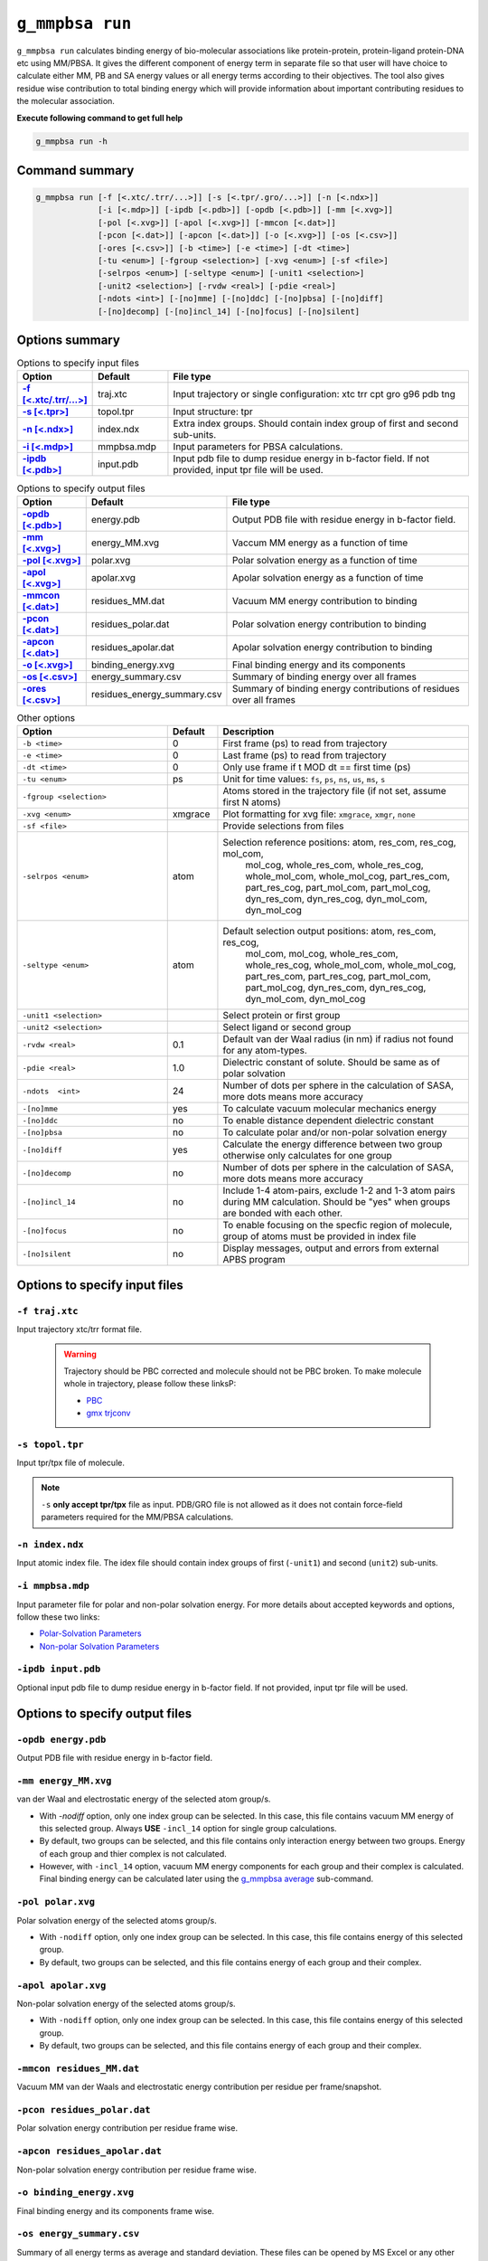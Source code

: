``g_mmpbsa run``
=================

``g_mmpbsa run`` calculates binding energy of bio-molecular associations like protein-protein, 
protein-ligand protein-DNA etc using MM/PBSA. It gives the different component of energy 
term in separate file so that user will have choice to calculate either MM, PB and SA energy 
values or all energy terms according to their objectives. The tool also gives residue wise 
contribution to total binding energy which will provide information about important 
contributing residues to the molecular association.

**Execute following command to get full help**

.. code-block:: bash

    g_mmpbsa run -h

Command summary 
----------------

.. code-block:: bash

    g_mmpbsa run [-f [<.xtc/.trr/...>]] [-s [<.tpr/.gro/...>]] [-n [<.ndx>]]
                 [-i [<.mdp>]] [-ipdb [<.pdb>]] [-opdb [<.pdb>]] [-mm [<.xvg>]]
                 [-pol [<.xvg>]] [-apol [<.xvg>]] [-mmcon [<.dat>]]
                 [-pcon [<.dat>]] [-apcon [<.dat>]] [-o [<.xvg>]] [-os [<.csv>]]
                 [-ores [<.csv>]] [-b <time>] [-e <time>] [-dt <time>]
                 [-tu <enum>] [-fgroup <selection>] [-xvg <enum>] [-sf <file>]
                 [-selrpos <enum>] [-seltype <enum>] [-unit1 <selection>]
                 [-unit2 <selection>] [-rvdw <real>] [-pdie <real>]
                 [-ndots <int>] [-[no]mme] [-[no]ddc] [-[no]pbsa] [-[no]diff]
                 [-[no]decomp] [-[no]incl_14] [-[no]focus] [-[no]silent]

Options summary
-----------------

.. list-table:: Options to specify input files
    :widths: 1, 1, 4
    :header-rows: 1
    :name: input-files-table-run
    :stub-columns: 1
    :align: left

    * - Option
      - Default
      - File type

    * - `-f [<.xtc/.trr/...>] <run.html#f-traj-xtc>`_
      - traj.xtc
      - Input trajectory or single configuration: xtc trr cpt gro g96 pdb tng
    
    * - `-s [<.tpr>] <run.html#s-topol-tpr>`_  
      - topol.tpr
      - Input structure: tpr
    
    * - `-n [<.ndx>] <run.html#n-index-ndx>`_
      - index.ndx
      - Extra index groups. Should contain index group of first and second sub-units.
    
    * - `-i [<.mdp>] <run.html#i-mmpbsa-mdp>`_
      - mmpbsa.mdp
      - Input parameters for PBSA calculations.
    
    * - `-ipdb [<.pdb>] <run.html#ipdb-input-pdb>`_
      - input.pdb
      - Input pdb file to dump residue energy in b-factor field. If not
        provided, input tpr file will be used.

.. list-table:: Options to specify output files
    :widths: 1, 1, 4
    :header-rows: 1
    :name: output-files-table-run
    :stub-columns: 1
    :align: left

    * - Option
      - Default
      - File type
    
    * - `-opdb [<.pdb>] <run.html#opdb-energy-pdb>`_
      - energy.pdb
      - Output PDB file with residue energy in b-factor field.
 
    * - `-mm [<.xvg>] <run.html#mm-energy-mm-xvg>`_
      - energy_MM.xvg
      - Vaccum MM energy as a function of time
 
    * - `-pol [<.xvg>] <run.html#pol-polar-xvg>`_
      - polar.xvg
      - Polar solvation energy as a function of time
    
    * - `-apol [<.xvg>] <run.html#apol-apolar-xvg>`_ 
      - apolar.xvg
      - Apolar solvation energy as a function of time
    
    * - `-mmcon [<.dat>] <run.html#mmcon-residues-mm-dat>`_
      - residues_MM.dat
      - Vacuum MM energy contribution to binding
    
    * - `-pcon [<.dat>] <run.html#pcon-residues-polar-dat>`_
      - residues_polar.dat
      - Polar solvation energy contribution to binding
 
    * - `-apcon  [<.dat>] <run.html#apcon-residues-apolar-dat>`_
      - residues_apolar.dat
      - Apolar solvation energy contribution to binding
 
    * - `-o [<.xvg>] <run.html#o-binding-energy-xvg>`_
      - binding_energy.xvg
      - Final binding energy and its components
  
    * - `-os [<.csv>] <run.html#os-energy-summary-csv>`_
      - energy_summary.csv
      - Summary of binding energy over all frames
    
    * - `-ores [<.csv>] <run.html#ores-residues-energy-summary-csv>`_
      - residues_energy_summary.csv
      - Summary of binding energy contributions of residues over all frames


.. list-table:: Other options
    :widths: 3, 1, 5
    :header-rows: 1
    :name: other-options-table-run
    :align: left

    * - Option
      - Default
      - Description
  
    * - ``-b <time>``
      - 0
      - First frame (ps) to read from trajectory
    * - ``-e <time>``
      - 0
      - Last frame (ps) to read from trajectory
    * - ``-dt <time>``
      - 0
      - Only use frame if t MOD dt == first time (ps)
    * - ``-tu <enum>``
      - ps
      - Unit for time values: ``fs``, ``ps``, ``ns``, ``us``, ``ms``, ``s``
    * - ``-fgroup <selection>``
      - 
      - Atoms stored in the trajectory file (if not set, assume first N atoms)
    * - ``-xvg <enum>``
      - xmgrace
      - Plot formatting for xvg file: ``xmgrace``, ``xmgr``, ``none``
    * - ``-sf <file>``
      - 
      - Provide selections from files
    * - ``-selrpos <enum>``
      - atom
      - Selection reference positions: atom, res_com, res_cog, mol_com,
           mol_cog, whole_res_com, whole_res_cog, whole_mol_com,
           whole_mol_cog, part_res_com, part_res_cog, part_mol_com,
           part_mol_cog, dyn_res_com, dyn_res_cog, dyn_mol_com, dyn_mol_cog
    * - ``-seltype <enum>``
      - atom
      - Default selection output positions: atom, res_com, res_cog,
           mol_com, mol_cog, whole_res_com, whole_res_cog, whole_mol_com,
           whole_mol_cog, part_res_com, part_res_cog, part_mol_com,
           part_mol_cog, dyn_res_com, dyn_res_cog, dyn_mol_com, dyn_mol_cog
    * - ``-unit1 <selection>``
      - 
      - Select protein or first group
    * - ``-unit2 <selection>``
      - 
      - Select ligand or second group
    * - ``-rvdw <real>``
      - 0.1
      - Default van der Waal radius (in nm) if radius not found for any atom-types.
    * - ``-pdie <real>``
      - 1.0
      - Dielectric constant of solute. Should be same as of polar solvation
    * - ``-ndots  <int>``
      - 24
      - Number of dots per sphere in the calculation of SASA, more dots means more accuracy
    * - ``-[no]mme``
      - yes
      - To calculate vacuum molecular mechanics energy
    * - ``-[no]ddc``
      - no
      - To enable distance dependent dielectric constant
    * - ``-[no]pbsa``
      - no
      - To calculate polar and/or non-polar solvation energy
    * - ``-[no]diff``
      - yes
      - Calculate the energy difference between two group otherwise only calculates for one group
    * - ``-[no]decomp``
      - no
      - Number of dots per sphere in the calculation of SASA, more dots means more accuracy
    * - ``-[no]incl_14``
      - no
      - Include 1-4 atom-pairs, exclude 1-2 and 1-3 atom pairs during MM calculation. Should be "yes" when groups are bonded with each other.
    * - ``-[no]focus``
      - no
      - To enable focusing on the specfic region of molecule, group of atoms must be provided in index file
    * - ``-[no]silent``
      - no
      - Display messages, output and errors from external APBS program


Options to specify input files
--------------------------------

``-f traj.xtc``
~~~~~~~~~~~~~~~

Input trajectory xtc/trr format file. 

 .. warning:: Trajectory should be PBC corrected and molecule should not be PBC broken. 
              To make molecule whole in trajectory, please follow these linksP:

              * `PBC <https://manual.gromacs.org/current/user-guide/terminology.html#periodic-boundary-conditions>`_
              * `gmx trjconv <https://manual.gromacs.org/current/onlinehelp/gmx-trjconv.html>`_


``-s topol.tpr``
~~~~~~~~~~~~~~~~
Input tpr/tpx file of molecule.

.. note:: ``-s`` **only accept tpr/tpx** file as input. PDB/GRO file is not allowed as it does 
          not contain force-field parameters required for the MM/PBSA calculations.


``-n index.ndx``
~~~~~~~~~~~~~~~~

Input atomic index file. The idex file should contain index groups of first (``-unit1``) and second (``unit2``) sub-units.

``-i mmpbsa.mdp``
~~~~~~~~~~~~~~~~~
Input parameter file for polar and non-polar solvation energy.
For more details about accepted keywords and options,
follow these two links:

* `Polar-Solvation Parameters <../parameters/polar-parameters.html>`_
* `Non-polar Solvation Parameters <../parameters/non-polar-parameters.html>`_


``-ipdb input.pdb``
~~~~~~~~~~~~~~~~~~~
Optional input pdb file to dump residue energy in b-factor field. 
If not provided, input tpr file will be used.

Options to specify output files
--------------------------------

``-opdb energy.pdb``
~~~~~~~~~~~~~~~~~~~~~
Output PDB file with residue energy in b-factor field.

``-mm energy_MM.xvg``
~~~~~~~~~~~~~~~~~~~~~~

van der Waal and electrostatic energy of the selected atom group/s.  

* With `-nodiff` option, only one index group can be selected. In this case, this file contains vacuum MM energy of this selected group.
  Always **USE** ``-incl_14`` option for single group calculations.

* By default, two groups can be selected, and this file contains only interaction energy between two groups.
  Energy of each group and thier complex is not calculated. 

* However, with ``-incl_14`` option, vacuum MM energy components for each group and their 
  complex is calculated. Final binding energy can be calculated later using the  
  `g_mmpbsa average <average.html>`_ sub-command.

``-pol polar.xvg``
~~~~~~~~~~~~~~~~~~~
Polar solvation energy of the selected atoms group/s.

* With ``-nodiff`` option, only one index group can be selected.
  In this case, this file contains energy of this selected group. 

* By default, two groups can be selected, and this file contains energy of each group 
  and their complex.

``-apol apolar.xvg``
~~~~~~~~~~~~~~~~~~~~~
Non-polar solvation energy of the selected atoms group/s. 

* With ``-nodiff`` option, only one index group can be selected.
  In this case, this file contains energy of this selected group. 

* By default, two groups can be selected, and this file contains energy of each 
  group and their complex.

``-mmcon residues_MM.dat``
~~~~~~~~~~~~~~~~~~~~~~~~~~~
Vacuum MM van der Waals and electrostatic energy contribution per residue per frame/snapshot.

``-pcon residues_polar.dat``
~~~~~~~~~~~~~~~~~~~~~~~~~~~~~
Polar solvation energy contribution per residue frame wise.

``-apcon residues_apolar.dat``
~~~~~~~~~~~~~~~~~~~~~~~~~~~~~~~
Non-polar solvation energy contribution per residue frame wise.

``-o binding_energy.xvg``
~~~~~~~~~~~~~~~~~~~~~~~~~~
Final binding energy and its components frame wise.

``-os energy_summary.csv``
~~~~~~~~~~~~~~~~~~~~~~~~~~
Summary of all energy terms as average and standard deviation. These files can be opened by MS Excel 
or any other software supporting CSV file.

The output file has following rows and columns:

::

  "Energy"             , "Average", "Standard-Deviation", 
  "vDW"                , -334.587 ,               15.897, 
  "Electrostatic"      , -318.759 ,               32.401, 
  "Polar-solvation"    , 313.703  ,               10.426, 
  "Non-polar-solvation", -30.420  ,                1.016, 
  "Total"              , -370.062 ,               32.903,



``-ores residues_energy_summary.csv``
~~~~~~~~~~~~~~~~~~~~~~~~~~~~~~~~~~~~~~
Summary of binding energy contributions (both average and standard deviation) 
of residues over all frames. These files can be opened by MS Excel or any other software
supporting CSV file.

The output file has following rows and columns:

::

    "Resdiue", "vDW"   , "vdW-stddev", "Elec." , "Elec.-stdev", "polar", "polar-stdev", "apolar", "apolar-stdev", "total" , "total-stdev", 
    "PRO-1"  , -0.004  ,        0.001, 0.655   ,         0.660, -0.202 ,         0.186, 0.000   ,          0.000, 0.449   ,         0.520, 
    "GLN-2"  , -0.005  ,        0.000, 0.094   ,         0.074, -0.112 ,         0.060, 0.000   ,          0.000, -0.023  ,         0.032, 
    "ILE-3"  , -0.018  ,        0.003, -0.083  ,         0.035, 0.101  ,         0.025, 0.000   ,          0.000, -0.000  ,         0.029, 
    "THR-4"  , -0.014  ,        0.001, -0.013  ,         0.073, 0.004  ,         0.044, 0.000   ,          0.000, -0.022  ,         0.062, 
    "LEU-5"  , -0.078  ,        0.009, 0.169   ,         0.061, -0.015 ,         0.056, 0.000   ,          0.000, 0.076   ,         0.055, 
    "TRP-6"  , -0.039  ,        0.005, 0.164   ,         0.056, 0.009  ,         0.025, 0.000   ,          0.000, 0.134   ,         0.052, 
    "GLN-7"  , -0.068  ,        0.014, -0.211  ,         0.152, 0.238  ,         0.086, 0.000   ,          0.000, -0.040  ,         0.132, 
    "ARG-8"  , -5.167  ,        1.695, -3.454  ,         4.016, 9.184  ,         4.154, -0.637  ,          0.191, -0.074  ,         3.831, 
    "PRO-9"  , -0.202  ,        0.041, -0.029  ,         0.120, 0.076  ,         0.072, 0.000   ,          0.000, -0.155  ,         0.122, 
    "LEU-10" , -0.196  ,        0.057, -0.046  ,         0.061, 0.034  ,         0.027, 0.000   ,          0.000, -0.208  ,         0.077, 
    .
    .
    .
